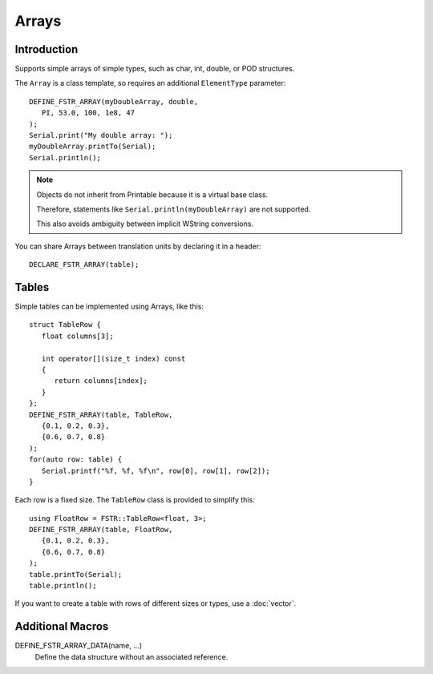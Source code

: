 Arrays
======

.. highlight:: c++

Introduction
------------

Supports simple arrays of simple types, such as char, int, double, or POD structures.

The ``Array`` is a class template, so requires an additional ``ElementType`` parameter::

   DEFINE_FSTR_ARRAY(myDoubleArray, double,
      PI, 53.0, 100, 1e8, 47
   );
   Serial.print("My double array: ");
   myDoubleArray.printTo(Serial);
   Serial.println();

.. note::

   Objects do not inherit from Printable because it is a virtual base class.

   Therefore, statements like ``Serial.println(myDoubleArray)`` are not supported.

   This also avoids ambiguity between implicit WString conversions.

You can share Arrays between translation units by declaring it in a header::

   DECLARE_FSTR_ARRAY(table);


Tables
------

Simple tables can be implemented using Arrays, like this::

   struct TableRow {
      float columns[3];
      
      int operator[](size_t index) const
      {
         return columns[index];
      } 
   };
   DEFINE_FSTR_ARRAY(table, TableRow,
      {0.1, 0.2, 0.3},
      {0.6, 0.7, 0.8}
   );
   for(auto row: table) {
      Serial.printf("%f, %f, %f\n", row[0], row[1], row[2]);
   }

Each row is a fixed size. The ``TableRow`` class is provided to simplify this::

   using FloatRow = FSTR::TableRow<float, 3>;
   DEFINE_FSTR_ARRAY(table, FloatRow,
      {0.1, 0.2, 0.3},
      {0.6, 0.7, 0.8}
   );
   table.printTo(Serial);
   table.println();


If you want to create a table with rows of different sizes or types, use a :doc:`vector`.


Additional Macros
-----------------

DEFINE_FSTR_ARRAY_DATA(name, ...)
   Define the data structure without an associated reference.
